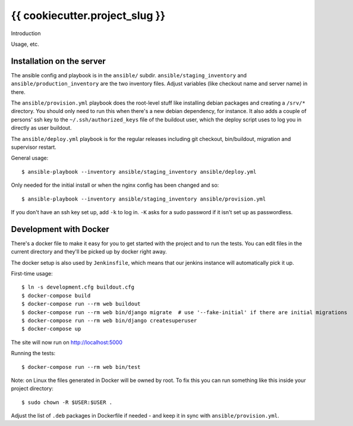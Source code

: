 {{ cookiecutter.project_slug }}
==========================================

Introduction

Usage, etc.


Installation on the server
--------------------------

The ansible config and playbook is in the ``ansible/``
subdir. ``ansible/staging_inventory`` and ``ansible/production_inventory`` are
the two inventory files. Adjust variables (like checkout name and server name)
in there.

The ``ansible/provision.yml`` playbook does the root-level stuff like
installing debian packages and creating a ``/srv/*`` directory. You should
only need to run this when there's a new debian dependency, for instance. It
also adds a couple of persons' ssh key to the ``~/.ssh/authorized_keys`` file
of the buildout user, which the deploy script uses to log you in directly as
user buildout.

The ``ansible/deploy.yml`` playbook is for the regular releases including git
checkout, bin/buildout, migration and supervisor restart.

General usage::

  $ ansible-playbook --inventory ansible/staging_inventory ansible/deploy.yml

Only needed for the initial install or when the nginx config has been changed
and so::

  $ ansible-playbook --inventory ansible/staging_inventory ansible/provision.yml

If you don't have an ssh key set up, add ``-k`` to log in. ``-K`` asks for a
sudo password if it isn't set up as passwordless.


Development with Docker
-----------------------

There's a docker file to make it easy for you to get started with the project
and to run the tests. You can edit files in the current directory and they'll
be picked up by docker right away.

The docker setup is also used by ``Jenkinsfile``, which means that our jenkins
instance will automatically pick it up.

First-time usage::

    $ ln -s development.cfg buildout.cfg
    $ docker-compose build
    $ docker-compose run --rm web buildout
    $ docker-compose run --rm web bin/django migrate  # use '--fake-initial' if there are initial migrations
    $ docker-compose run --rm web bin/django createsuperuser
    $ docker-compose up

The site will now run on http://localhost:5000

Running the tests::

    $ docker-compose run --rm web bin/test

Note: on Linux the files generated in Docker will be owned by root. To fix this you
can run something like this inside your project directory::

    $ sudo chown -R $USER:$USER .

Adjust the list of ``.deb`` packages in Dockerfile if needed - and keep it in
sync with ``ansible/provision.yml``.
